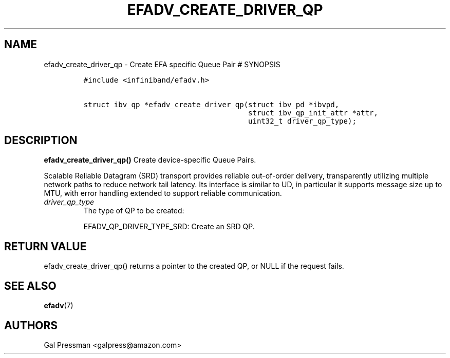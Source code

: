 .\" Automatically generated by Pandoc 3.1.2
.\"
.\" Define V font for inline verbatim, using C font in formats
.\" that render this, and otherwise B font.
.ie "\f[CB]x\f[]"x" \{\
. ftr V B
. ftr VI BI
. ftr VB B
. ftr VBI BI
.\}
.el \{\
. ftr V CR
. ftr VI CI
. ftr VB CB
. ftr VBI CBI
.\}
.TH "EFADV_CREATE_DRIVER_QP" "3" "2019-01-23" "efa" "EFA Direct Verbs Manual"
.hy
.SH NAME
.PP
efadv_create_driver_qp - Create EFA specific Queue Pair # SYNOPSIS
.IP
.nf
\f[C]
#include <infiniband/efadv.h>

struct ibv_qp *efadv_create_driver_qp(struct ibv_pd *ibvpd,
                                      struct ibv_qp_init_attr *attr,
                                      uint32_t driver_qp_type);
\f[R]
.fi
.SH DESCRIPTION
.PP
\f[B]efadv_create_driver_qp()\f[R] Create device-specific Queue Pairs.
.PP
Scalable Reliable Datagram (SRD) transport provides reliable
out-of-order delivery, transparently utilizing multiple network paths to
reduce network tail latency.
Its interface is similar to UD, in particular it supports message size
up to MTU, with error handling extended to support reliable
communication.
.TP
\f[I]driver_qp_type\f[R]
The type of QP to be created:
.RS
.PP
EFADV_QP_DRIVER_TYPE_SRD: Create an SRD QP.
.RE
.SH RETURN VALUE
.PP
efadv_create_driver_qp() returns a pointer to the created QP, or NULL if
the request fails.
.SH SEE ALSO
.PP
\f[B]efadv\f[R](7)
.SH AUTHORS
.PP
Gal Pressman <galpress@amazon.com>
